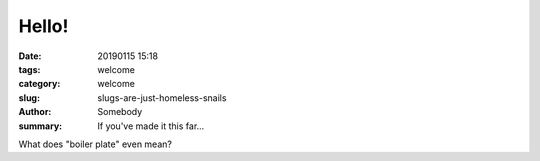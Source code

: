 Hello!
######

:date: 20190115 15:18
:tags: welcome
:category: welcome
:slug: slugs-are-just-homeless-snails
:author: Somebody
:summary: If you've made it this far...

What does "boiler plate" even mean?
